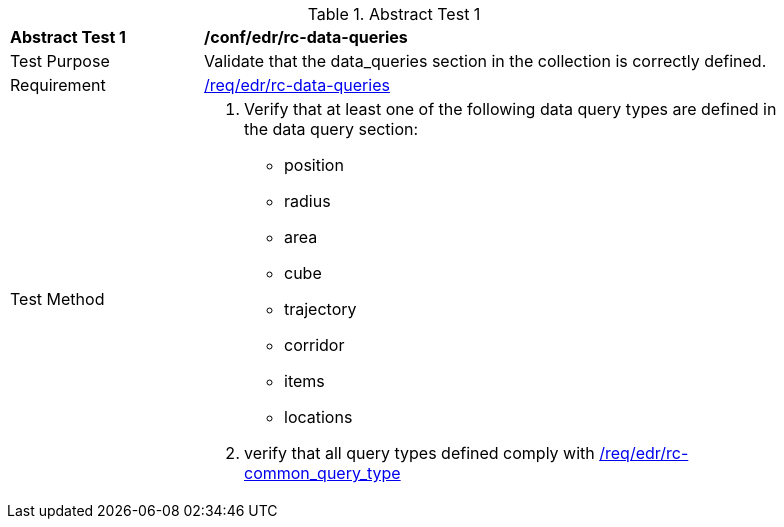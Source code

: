 [[ats_edr_rc-data-queries]]
{counter2:ats-id}
[width="90%",cols="2,6a"]
.Abstract Test {ats-id}
|===
^|*Abstract Test {ats-id}* |*/conf/edr/rc-data-queries*
^|Test Purpose |Validate that the data_queries section in the collection is correctly defined.
^|Requirement |<<req_edr_rc-data-queries,/req/edr/rc-data-queries>>
^|Test Method a|. Verify that at least one of the following data query types are defined in the data query section: 
* position
* radius
* area
* cube
* trajectory
* corridor
* items
* locations

    
. verify that all query types defined comply with <<ats_edr_rc-common_query_type,/req/edr/rc-common_query_type>>
|===
